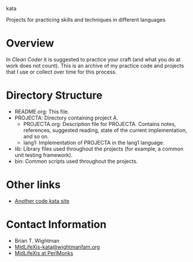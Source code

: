 kata

Projects for practicing skills and techniques in different languages

* Overview

  In /Clean Coder/ it is suggested to practice your craft (and what
  you do at work does not count).  This is an archive of my practice
  code and projects that I use or collect over time for this process.

* Directory Structure

  - README.org: This file.
  - PROJECTA: Directory containing project A.
    + PROJECTA.org: Description file for PROJECTA.  Contains notes,
      references, suggested reading, state of the current
      implementation, and so on.
    + lang1: Implementation of PROJECTA in the lang1 language.
  - lib: Library files used throughout the projects (for example, a
    common unit testing framework).
  - bin: Common scripts used throughout the projects.

* Other links

  - [[http://codekata.pragprog.com/][Another code kata site]]
  
* Contact Information

  - Brian T. Wightman
  - [[mailto:MidLifeXis-kata@wightmanfam.org?subject%3Demail%20query%20from%20github%20archive][MidLifeXis-kata@wightmanfam.org]]
  - [[http://www.perlmonks.org/?node%3DMidLifeXis][MidLifeXis at PerlMonks]]
  

* End of File                                                      :noexport:

